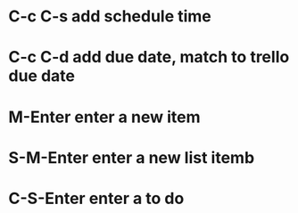 * C-c C-s add schedule time
* C-c C-d add due date, match to trello due date
* M-Enter enter a new item
* S-M-Enter enter a new list itemb
* C-S-Enter enter a to do
